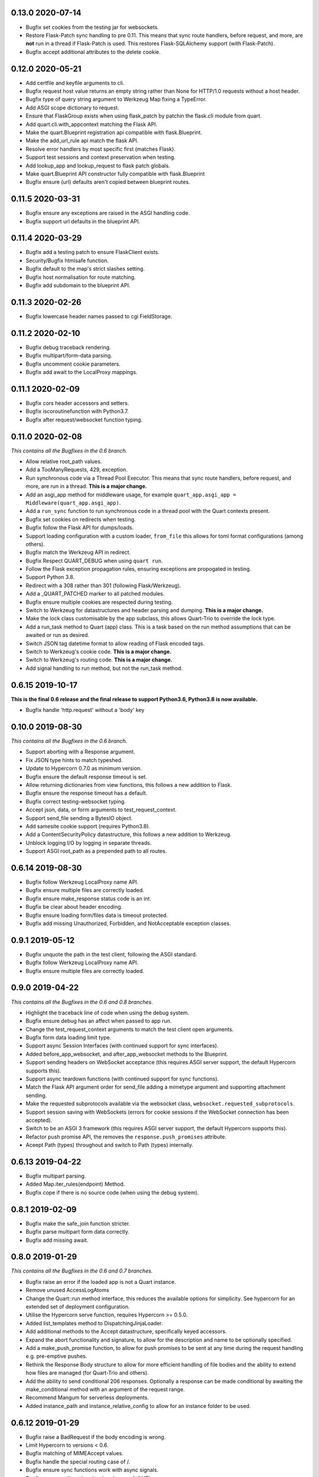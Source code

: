 0.13.0 2020-07-14
-----------------

* Bugfix set cookies from the testing jar for websockets.
* Restore Flask-Patch sync handling to pre 0.11. This means that sync
  route handlers, before request, and more, are **not** run in a
  thread if Flask-Patch is used. This restores Flask-SQLAlchemy
  support (with Flask-Patch).
* Bugfix accept additional attributes to the delete cookie.

0.12.0 2020-05-21
-----------------

* Add certfile and keyfile arguments to cli.
* Bugfix request host value returns an empty string rather than None
  for HTTP/1.0 requests without a host header.
* Bugfix type of query string argument to Werkzeug Map fixing a
  TypeError.
* Add ASGI scope dictionary to request.
* Ensure that FlaskGroup exists when using flask_patch by patchin the
  flask.cli module from quart.
* Add quart.cli.with_appcontext matching the Flask API.
* Make the quart.Blueprint registration api compatible with
  flask.Blueprint.
* Make the add_url_rule api match the flask API.
* Resolve error handlers by most specific first (matches Flask).
* Support test sessions and context preservation when testing.
* Add lookup_app and lookup_request to flask patch globals.
* Make quart.Blueprint API constructor fully compatible with
  flask.Blueprint
* Bugfix ensure (url) defaults aren't copied between blueprint routes.

0.11.5 2020-03-31
-----------------

* Bugfix ensure any exceptions are raised in the ASGI handling code.
* Bugfix support url defaults in the blueprint API.

0.11.4 2020-03-29
-----------------

* Bugfix add a testing patch to ensure FlaskClient exists.
* Security/Bugfix htmlsafe function.
* Bugfix default to the map's strict slashes setting.
* Bugfix host normalisation for route matching.
* Bugfix add subdomain to the blueprint API.

0.11.3 2020-02-26
-----------------

* Bugfix lowercase header names passed to cgi FieldStorage.

0.11.2 2020-02-10
-----------------

* Bugfix debug traceback rendering.
* Bugfix multipart/form-data parsing.
* Bugfix uncomment cookie parameters.
* Bugfix add await to the LocalProxy mappings.

0.11.1 2020-02-09
-----------------

* Bugfix cors header accessors and setters.
* Bugfix iscoroutinefunction with Python3.7.
* Bugfix after request/websocket function typing.

0.11.0 2020-02-08
-----------------

*This contains all the Bugfixes in the 0.6 branch.*

* Allow relative root_path values.
* Add a TooManyRequests, 429, exception.
* Run synchronous code via a Thread Pool Executor. This means that
  sync route handlers, before request, and more, are run in a
  thread. **This is a major change.**
* Add an asgi_app method for middleware usage, for example
  ``quart_app.asgi_app = Middleware(quart_app.asgi_app)``.
* Add a ``run_sync`` function to run synchronous code in a thread
  pool with the Quart contexts present.
* Bugfix set cookies on redirects when testing.
* Bugfix follow the Flask API for dumps/loads.
* Support loading configuration with a custom loader, ``from_file``
  this allows for toml format configurations (among others).
* Bugfix match the Werkzeug API in redirect.
* Bugfix Respect QUART_DEBUG when using ``quart run``.
* Follow the Flask exception propagation rules, ensuring exceptions
  are propogated in testing.
* Support Python 3.8.
* Redirect with a 308 rather than 301 (following Flask/Werkzeug).
* Add a _QUART_PATCHED marker to all patched modules.
* Bugfix ensure multiple cookies are respected during testing.
* Switch to Werkzeug for datastructures and header parsing and
  dumping. **This is a major change.**
* Make the lock class customisable by the app subclass, this allows
  Quart-Trio to override the lock type.
* Add a run_task method to Quart (app) class. This is a task based on
  the run method assumptions that can be awaited or run as desired.
* Switch JSON tag datetime format to allow reading of Flask encoded
  tags.
* Switch to Werkzeug's cookie code. **This is a major change.**
* Switch to Werkzeug's routing code. **This is a major change.**
* Add signal handling to run method, but not the run_task method.

0.6.15 2019-10-17
-----------------

**This is the final 0.6 release and the final release to support Python3.6, Python3.8 is now available.**

* Bugfix handle 'http.request' without a 'body' key

0.10.0 2019-08-30
-----------------

*This contains all the Bugfixes in the 0.6 branch.*

* Support aborting with a Response argument.
* Fix JSON type hints to match typeshed.
* Update to Hypercorn 0.7.0 as minimum version.
* Bugfix ensure the default response timeout is set.
* Allow returning dictionaries from view functions, this follows a new
  addition to Flask.
* Bugfix ensure the response timeout has a default.
* Bugfix correct testing-websocket typing.
* Accept json, data, or form arguments to test_request_context.
* Support send_file sending a BytesIO object.
* Add samesite cookie support (requires Python3.8).
* Add a ContentSecurityPolicy datastructure, this follows a new
  addition to Werkzeug.
* Unblock logging I/O by logging in separate threads.
* Support ASGI root_path as a prepended path to all routes.

0.6.14 2019-08-30
-----------------

* Bugfix follow Werkzeug LocalProxy name API.
* Bugfix ensure multiple files are correctly loaded.
* Bugfix ensure make_response status code is an int.
* Bugfix be clear about header encoding.
* Bugfix ensure loading form/files data is timeout protected.
* Bugfix add missing Unauthorized, Forbidden, and NotAcceptable
  exception classes.

0.9.1 2019-05-12
----------------

* Bugfix unquote the path in the test client, following the ASGI
  standard.
* Bugfix follow Werkzeug LocalProxy name API.
* Bugfix ensure multiple files are correctly loaded.

0.9.0 2019-04-22
----------------

*This contains all the Bugfixes in the 0.6 and 0.8 branches.*

* Highlight the traceback line of code when using the debug system.
* Bugfix ensure debug has an affect when passed to app run.
* Change the test_request_context arguments to match the test client
  open arguments.
* Bugfix form data loading limit type.
* Support async Session Interfaces (with continued support for sync
  interfaces).
* Added before_app_websocket, and after_app_websocket methods to the
  Blueprint.
* Support sending headers on WebSocket acceptance (this requires ASGI
  server support, the default Hypercorn supports this).
* Support async teardown functions (with continued support for sync
  functions).
* Match the Flask API argument order for send_file adding a mimetype
  argument and supporting attachment sending.
* Make the requested subprotocols available via the websocket class,
  ``websocket.requested_subprotocols``.
* Support session saving with WebSockets (errors for cookie sessions
  if the WebSocket connection has been accepted).
* Switch to be an ASGI 3 framework (this requires ASGI server support,
  the default Hypercorn supports this).
* Refactor push promise API, the removes the
  ``response.push_promises`` attribute.
* Aceept Path (types) throughout and switch to Path (types)
  internally.

0.6.13 2019-04-22
-----------------

* Bugfix multipart parsing.
* Added Map.iter_rules(endpoint) Method.
* Bugfix cope if there is no source code (when using the debug
  system).

0.8.1 2019-02-09
----------------

* Bugfix make the safe_join function stricter.
* Bugfix parse multipart form data correctly.
* Bugfix add missing await.

0.8.0 2019-01-29
----------------

*This contains all the Bugfixes in the 0.6 and 0.7 branches.*

* Bugfix raise an error if the loaded app is not a Quart instance.
* Remove unused AccessLogAtoms
* Change the Quart::run method interface, this reduces the available
  options for simplicity. See hypercorn for an extended set of
  deployment configuration.
* Utilise the Hypercorn serve function, requires Hypercorn >= 0.5.0.
* Added list_templates method to DispatchingJinjaLoader.
* Add additional methods to the Accept datastructure, specifically
  keyed accessors.
* Expand the abort functionality and signature, to allow for the
  description and name to be optionally specified.
* Add a make_push_promise function, to allow for push promises to be
  sent at any time during the request handling e.g. pre-emptive
  pushes.
* Rethink the Response Body structure to allow for more efficient
  handling of file bodies and the ability to extend how files are
  managed (for Quart-Trio and others).
* Add the ability to send conditional 206 responses. Optionally a
  response can be made conditional by awaiting the make_conditional
  method with an argument of the request range.
* Recommend Mangum for serverless deployments.
* Added instance_path and instance_relative_config to allow for an
  instance folder to be used.

0.6.12 2019-01-29
-----------------

* Bugfix raise a BadRequest if the body encoding is wrong.
* Limit Hypercorn to versions < 0.6.
* Bugfix matching of MIMEAccept values.
* Bugfix handle the special routing case of /.
* Bugfix ensure sync functions work with async signals.
* Bugfix ensure redirect location headers are full URLs.
* Bugfix ensure open ended Range header works.
* Bugfix ensure RequestEntityTooLarge errors are correctly raised.

0.7.2 2019-01-03
----------------

* Fix the url display bug.
* Avoid crash in flask_patch isinstance.
* Cope with absolute paths sent in the scope.

0.7.1 2018-12-18
----------------

* Bugfix Flask patching step definition.

0.7.0 2018-12-16
----------------

* Support only Python 3.7, see the 0.6.X releases for continued Python
  3.6 support.
* Introduce ContextVars for local storage.
* Change default redirect status code to 302.
* Support integer/float cookie expires.
* Specify cookie date format (differs to Flask).
* Remove the Gunicorn workers, please use a ASGI server instead.
* Remove Gunicorn compatibility.
* Introduce a Headers data structure.
* Implement follow_redirects in Quart test client.
* Adopt the ASGI lifespan protocol.

0.6.11 2018-12-09
-----------------

* Bugfix support static files in blueprints.
* Bugfix ensure automatic options API matches Flask and works.
* Bugfix app.run SSL usage and Hypercorn compatibility.

0.6.10 2018-11-12
-----------------

* Bugfix async body iteration cleanup.

0.6.9 2018-11-10
----------------

* Bugfix async body iteration deadlock.
* Bufgix ASGI handling to ensure completion.

0.6.8 2018-10-21
----------------

* Ensure an event loop is specified on app.run.
* Bugfix ensure handler responses are finalized.
* Bugfix ensure the ASGI callable returns on completion.

0.6.7 2018-09-23
----------------

* Bugfix ASGI conversion of websocket data (str or bytes).
* Bugfix ensure redirect url includes host when host matching.
* Bugfix ensure query strings are present in redirect urls.
* Bugfix ensure header values are string types.
* Bugfix incorrect endpoint override error for synchronous view
  functions.

0.6.6 2018-08-27
----------------

* Bugfix add type conversion to getlist (on multidicts)
* Bugfix correct ASGI client usage (allows for None)
* Bugfix ensure overlapping requests work without destroying the
  others context.
* Bugfix ensure only integer status codes are accepted.

0.6.5 2018-08-05
----------------

* Bugfix change default redirect status code to 302.
* Bugfix support query string parsing from test client paths.
* Bugfix support int/float cookie expires values.
* Bugfix correct the cookie date format to RFC 822.
* Bugfix copy sys.modules to prevent dictionary changed errors.
* Bugfix ensure request body iteration returns all data.
* Bugfix correct set host header (if missing) for HTTP/1.0.
* Bugfix set the correct defaults for _external in url_for.

0.6.4 2018-07-15
----------------

* Bugfix correctly handle request query strings.
* Restore log output when running in development mode.
* Bugfix allow for multiple query string values when building urls,
  e.g. ``a=1&a=2``.
* Bugfix ensure the Flask Patch system works with Python 3.7.

0.6.3 2018-07-05
----------------

* Bugfix ensure compatibility with Python 3.7

0.6.2 2018-06-24
----------------

* Bugfix remove class member patching from flask-patch system, as was
  unreliable.
* Bugfix ensure ASGI websocket handler closes on disconnect.
* Bugfix cope with optional client values in ASGI scope.

0.6.1 2018-06-18
----------------

* Bugfix accept PathLike objects to the ``send_file`` function.
* Bugfix mutable methods in blueprint routes or url rule addition.
* Bugfix don't lowercase header values.
* Bugfix support automatic options on View classes.

0.6.0 2018-06-11
----------------

* Quart is now an ASGI framework, and requires an ASGI server to serve
  requests. `Hypercorn <https://gitlab.com/pgjones/hypercorn>`_ is
  used in development and is recommended for production. Hypercorn
  is a continuation of the Quart serving code.
* Add before and after serving functionality, this is provisional.
* Add caching, last modified and etag information to static files
  served via send_file.
* Bugfix date formatting in response headers.
* Bugfix make_response should error if response is None.
* Deprecate the Gunicorn workers, see ASGI servers (e.g. Uvicorn).
* Bugfix ensure shell context processors work.
* Change template context processors to be async, this is backwards
  incompatible.
* Change websocket API to be async, this is backwards incompatible.
* Allow the websocket class to be configurable by users.
* Bugfix catch signals on Windows.
* Perserve context in Flask-Patch system.
* Add the websocket API to blueprints.
* Add host, subdomain, and default options to websocket routes.
* Bugfix support defaults on route or add_url_rule usage.
* Introduce a more useful BuildError
* Bugfix match Flask after request function execution order.
* Support ``required_methods`` on view functions.
* Added CORS, Access Control, datastructures to request and response
  objects.
* Allow type conversion in (CI)MultiDict get.

0.5.0 2018-04-13
----------------

* Further API compatibility with Flask, specifically submodules,
  wrappers, and the app.
* Bugfix ensure error handlers work.
* Bugfix await get_data in Flask Patch system.
* Bugfix rule building, specifically additional arguments as query
  strings.
* Ability to add defaults to routes on definition.
* Bugfix allow set_cookie to accept bytes arguments.
* Bugfix ensure mimetype are returned.
* Add host matching, and subdomains for routes.
* Introduce implicit sequence conversion to response data.
* URL and host information on requests.
* Add a debug page, which shows tracebacks on errors.
* Bugfix accept header parsing.
* Bugfix cope with multi lists in forms.
* Add cache control, etag and range header structures.
* Add host, url, scheme and path correctly to path wrappers.
* Bugfix CLI module parsing.
* Add auto reloading on file changes.
* Bugfix ignore invalid upgrade headers.
* Bugfix h2c requests when there is a body (to not upgrade).
* Refactor of websocket API, matching the request API as an analogue.
* Refactor to mitigate DOS attacks, add documentation section.
* Allow event loop to be specified when running apps.
* Bugfix ensure automatic options work.
* Rename TestClient -> QuartClient to match Flask naming.

0.4.1 2018-01-27
----------------

* Bugfix HTTP/2 support and pass h2spec compliance testing.
* Bugifx Websocket support and pass autobahn fuzzy test compliance
  testing.
* Bugfix HEAD request support (don't try to send a body).
* Bugfix content-type (remove forced override).

0.4.0 2018-01-14
----------------

* Change to async signals and context management. This allows the
  signal receivers to be async (which is much more useful) but
  requires changes to any current usage (notably test contexts).
* Add initial support of websockets.
* Support HTTP/1.1 to HTTP/2 (h2c) upgrades, includes supporting
  HTTP/2 without SSL (note browsers don't support this).
* Add timing to access logging.
* Add a new Logo :). Thanks to @koddr.
* Support streaming of the request body.
* Add initial CLI support, using click.
* Add context copying helper functions and clarify how to stream a
  response.
* Improved tutorials.
* Allow the request to be limited to prevent DOS attacks.

0.3.1 2017-10-25
----------------

* Fix incorrect error message for HTTP/1.1 requests.
* Fix HTTP/1.1 pipelining support and error handling.

0.3.0 2017-10-10
----------------

* Change flask_ext name to flask_patch to clarify that it is not the
  pre-existing flask_ext system and that it patches Quart to provide
  Flask imports.
* Added support for views.
* Match Werkzeug API for FileStorage.
* Support HTTP/2 pipelining.
* Add access logging.
* Add HTTP/2 Server push, see the ``push_promises`` Set on a Response
  object.
* Add idle timeouts.

0.2.0 2017-07-22
----------------

This is still an alpha version of Quart, some notable changes are,

* Support for Flask extensions via the flask_ext module (if imported).
* Initial documentation setup and actual documentation including API
  docstrings.
* Closer match to the Flask API, most modules now match the Flask
  public API.

0.1.0 2017-05-21
----------------

* Released initial pre alpha version.
